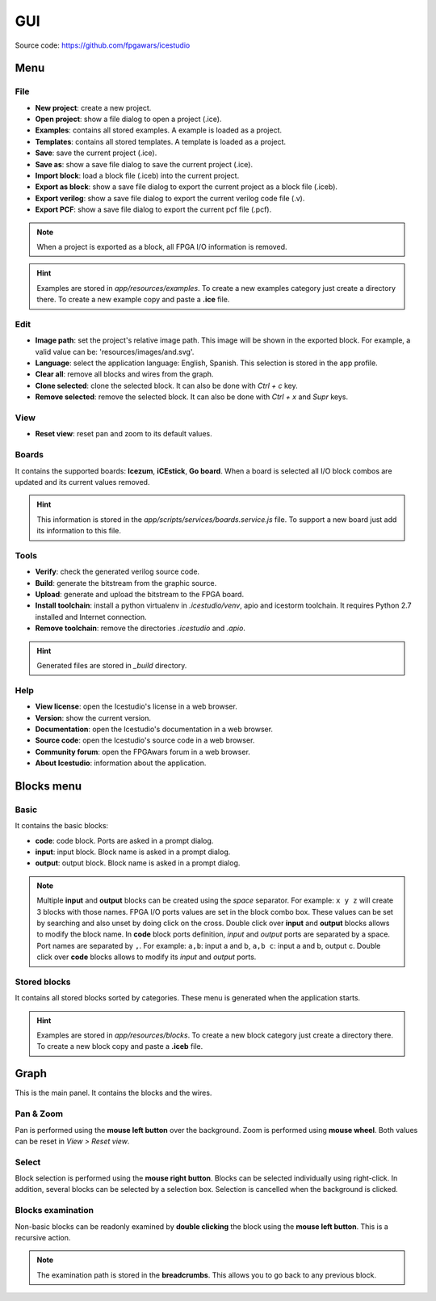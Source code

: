 .. sec-gui

GUI
===

.. image:: ../resources/images/gui.png

Source code: https://github.com/fpgawars/icestudio

Menu
----

File
````

* **New project**: create a new project.
* **Open project**: show a file dialog to open a project (.ice).
* **Examples**: contains all stored examples. A example is loaded as a project.
* **Templates**: contains all stored templates. A template is loaded as a project.


* **Save**: save the current project (.ice).
* **Save as**: show a save file dialog to save the current project (.ice).


* **Import block**: load a block file (.iceb) into the current project.
* **Export as block**: show a save file dialog to export the current project as a block file (.iceb).

* **Export verilog**: show a save file dialog to export the current verilog code file (.v).
* **Export PCF**: show a save file dialog to export the current pcf file (.pcf).

.. note::

  When a project is exported as a block, all FPGA I/O information is removed.


.. hint::

  Examples are stored in `app/resources/examples`. To create a new examples category just create a directory there. To create a new example copy and paste a **.ice** file.

Edit
````

* **Image path**: set the project's relative image path. This image will be shown in the exported block. For example, a valid value can be: 'resources/images/and.svg'.

* **Language**: select the application language: English, Spanish. This selection is stored in the app profile.

* **Clear all**: remove all blocks and wires from the graph.
* **Clone selected**: clone the selected block. It can also be done with *Ctrl + c* key.
* **Remove selected**: remove the selected block. It can also be done with *Ctrl + x* and *Supr* keys.

View
````

* **Reset view**: reset pan and zoom to its default values.

Boards
``````
It contains the supported boards: **Icezum**, **iCEstick**, **Go board**. When a board is selected all I/O block combos are updated and its current values removed.

.. hint::

  This information is stored in the *app/scripts/services/boards.service.js* file. To support a new board just add its information to this file.

Tools
`````

* **Verify**: check the generated verilog source code.
* **Build**: generate the bitstream from the graphic source.
* **Upload**: generate and upload the bitstream to the FPGA board.

* **Install toolchain**: install a python virtualenv in `.icestudio/venv`, apio and icestorm toolchain. It requires Python 2.7 installed and Internet connection.
* **Remove toolchain**: remove the directories `.icestudio` and `.apio`.

.. hint::

  Generated files are stored in `_build` directory.

Help
````

* **View license**: open the Icestudio's license in a web browser.
* **Version**: show the current version.

* **Documentation**: open the Icestudio's documentation in a web browser.
* **Source code**: open the Icestudio's source code in a web browser.

* **Community forum**: open the FPGAwars forum in a web browser.

* **About Icestudio**: information about the application.

Blocks menu
-----------

Basic
`````

It contains the basic blocks:

* **code**: code block. Ports are asked in a prompt dialog.
* **input**: input block. Block name is asked in a prompt dialog.
* **output**: output block. Block name is asked in a prompt dialog.

.. note::

  Multiple **input** and **output** blocks can be created using the `space` separator. For example: ``x y z`` will create 3 blocks with those names. FPGA I/O ports values are set in the block combo box. These values can be set by searching and also unset by doing click on the cross.
  Double click over **input** and **output** blocks allows to modify the block name.
  In **code** block ports definition, *input* and *output* ports are separated by a space. Port names are separated by ``,``. For example: ``a,b``: input a and b, ``a,b c``: input a and b, output c.
  Double click over **code** blocks allows to modify its *input* and *output* ports.

Stored blocks
`````````````

It contains all stored blocks sorted by categories. These menu is generated when the application starts.

.. hint::

  Examples are stored in `app/resources/blocks`. To create a new block category just create a directory there. To create a new block copy and paste a **.iceb** file.


Graph
-----

This is the main panel. It contains the blocks and the wires.

Pan & Zoom
``````````

Pan is performed using the **mouse left button** over the background. Zoom is performed using **mouse wheel**. Both values can be reset in *View > Reset view*.

.. image:: ../resources/images/gui-pan-zoom.png


Select
``````

Block selection is performed using the **mouse right button**. Blocks can be selected individually using right-click. In addition, several blocks can be selected by a selection box. Selection is cancelled when the background is clicked.

.. image:: ../resources/images/gui-select.png


Blocks examination
``````````````````

Non-basic blocks can be readonly examined by **double clicking** the block using the **mouse left button**. This is a recursive action.

.. image:: ../resources/images/gui-examination.png

.. note::

  The examination path is stored in the **breadcrumbs**. This allows you to go back to any previous block.
